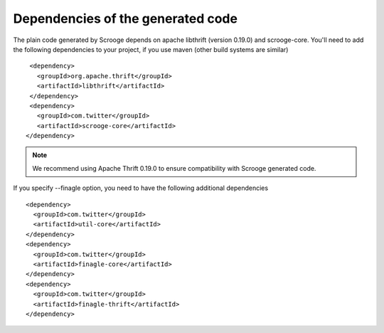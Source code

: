 Dependencies of the generated code
==================================

The plain code generated by Scrooge depends on apache libthrift (version 0.19.0) and scrooge-core.
You'll need to add the following dependencies to your project, if you use maven (other
build systems are similar)

::

        <dependency>
          <groupId>org.apache.thrift</groupId>
          <artifactId>libthrift</artifactId>
        </dependency>
        <dependency>
          <groupId>com.twitter</groupId>
          <artifactId>scrooge-core</artifactId>
       </dependency>

.. note::

    We recommend using Apache Thrift 0.19.0 to ensure compatibility with Scrooge generated code.

If you specify --finagle option, you need to have the following additional dependencies

::

       <dependency>
         <groupId>com.twitter</groupId>
         <artifactId>util-core</artifactId>
       </dependency>
       <dependency>
         <groupId>com.twitter</groupId>
         <artifactId>finagle-core</artifactId>
       </dependency>
       <dependency>
         <groupId>com.twitter</groupId>
         <artifactId>finagle-thrift</artifactId>
       </dependency>

